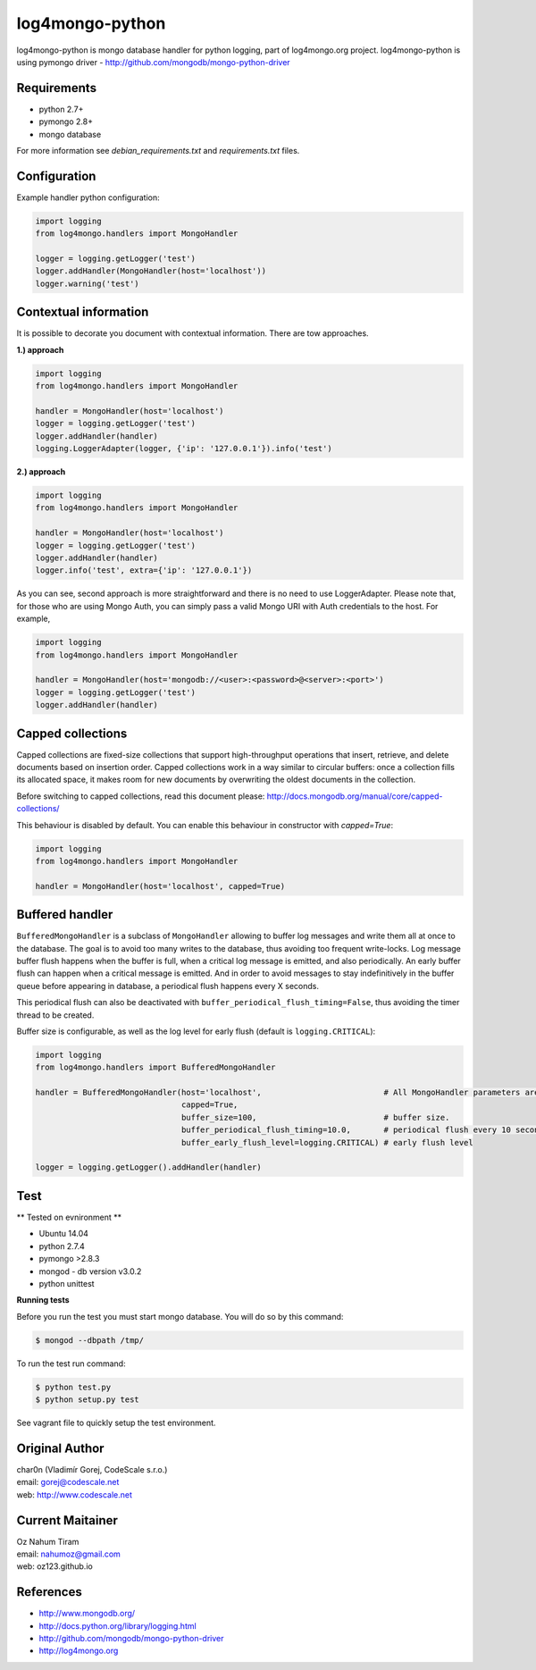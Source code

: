 log4mongo-python
================
log4mongo-python is mongo database handler for python logging, part of log4mongo.org project.
log4mongo-python is using pymongo driver - http://github.com/mongodb/mongo-python-driver


Requirements
------------

- python 2.7+
- pymongo 2.8+
- mongo database

For more information see *debian_requirements.txt* and *requirements.txt* files.

Configuration
-------------

Example handler python configuration:

.. code-block:: python

 import logging
 from log4mongo.handlers import MongoHandler

 logger = logging.getLogger('test')
 logger.addHandler(MongoHandler(host='localhost'))
 logger.warning('test')


Contextual information
----------------------

It is possible to decorate you document with contextual information. There are tow approaches.

**1.) approach**

.. code-block:: python

 import logging
 from log4mongo.handlers import MongoHandler

 handler = MongoHandler(host='localhost')
 logger = logging.getLogger('test')
 logger.addHandler(handler)
 logging.LoggerAdapter(logger, {'ip': '127.0.0.1'}).info('test')

**2.) approach**

.. code-block:: python

 import logging
 from log4mongo.handlers import MongoHandler

 handler = MongoHandler(host='localhost')
 logger = logging.getLogger('test')
 logger.addHandler(handler)
 logger.info('test', extra={'ip': '127.0.0.1'})


As you can see, second approach is more straightforward and there is no need to use LoggerAdapter. Please note that, for those who are using Mongo Auth, you can simply pass a valid Mongo URI with Auth credentials to the host.
For example,

.. code-block:: python

 import logging
 from log4mongo.handlers import MongoHandler

 handler = MongoHandler(host='mongodb://<user>:<password>@<server>:<port>')
 logger = logging.getLogger('test')
 logger.addHandler(handler)


Capped collections
------------------

Capped collections are fixed-size collections that support high-throughput operations that insert, retrieve,
and delete documents based on insertion order. Capped collections work in a way similar
to circular buffers: once a collection fills its allocated space, it makes room for new documents
by overwriting the oldest documents in the collection.

Before switching to capped collections, read this document please: http://docs.mongodb.org/manual/core/capped-collections/

This behaviour is disabled by default. You can enable this behaviour in constructor with *capped=True*:

.. code-block:: python

 import logging
 from log4mongo.handlers import MongoHandler

 handler = MongoHandler(host='localhost', capped=True)


Buffered handler
----------------

``BufferedMongoHandler`` is a subclass of ``MongoHandler`` allowing to buffer log messages
and write them all at once to the database. The goal is to avoid too many writes to the database, thus avoiding
too frequent write-locks.
Log message buffer flush happens when the buffer is full, when a critical log message is emitted, and also periodically.
An early buffer flush can happen when a critical message is emitted.
And in order to avoid messages to stay indefinitively in the buffer queue before appearing in database, a periodical
flush happens every X seconds.

This periodical flush can also be deactivated with ``buffer_periodical_flush_timing=False``, thus avoiding
the timer thread to be created.

Buffer size is configurable, as well as the log level for early flush (default is ``logging.CRITICAL``):

.. code-block:: python

 import logging
 from log4mongo.handlers import BufferedMongoHandler

 handler = BufferedMongoHandler(host='localhost',                          # All MongoHandler parameters are valid
                                capped=True,
                                buffer_size=100,                           # buffer size.
                                buffer_periodical_flush_timing=10.0,       # periodical flush every 10 seconds
                                buffer_early_flush_level=logging.CRITICAL) # early flush level

 logger = logging.getLogger().addHandler(handler)


Test
-----

** Tested on evnironment **

- Ubuntu 14.04
- python 2.7.4
- pymongo >2.8.3
- mongod - db version v3.0.2
- python unittest

**Running tests**

Before you run the test you must start mongo database. You will do so by this command:

.. code-block::

 $ mongod --dbpath /tmp/


To run the test run command:

.. code-block::

 $ python test.py
 $ python setup.py test


See vagrant file to quickly setup the test environment.

Original Author
---------------

| char0n (Vladimír Gorej, CodeScale s.r.o.) 
| email: gorej@codescale.net
| web: http://www.codescale.net

Current Maitainer
-----------------
| Oz Nahum Tiram
| email: nahumoz@gmail.com
| web: oz123.github.io

References
----------
- http://www.mongodb.org/
- http://docs.python.org/library/logging.html
- http://github.com/mongodb/mongo-python-driver
- http://log4mongo.org
